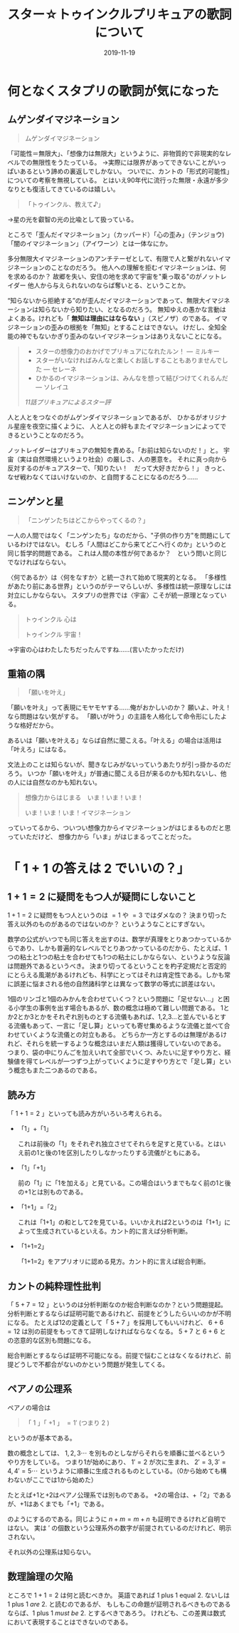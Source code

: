 #+title: スター☆トゥインクルプリキュアの歌詞について
#+Date: 2019-11-19
#+LaTeX_header: \usepackage{amsmath}
#+OPTIONS: toc:nil num:nil author:nil creator:nil LaTeX:t ':t

* 何となくスタプリの歌詞が気になった
** ムゲンダイマジネーション
#+begin_quote
ムゲンダイマジネーション
#+end_quote

「可能性＝無限大」、「想像力は無限大」というように、非物質的で非現実的なレベルでの無限性をうたっている。
→実際には限界があってできないことがいっぱいあるという諦めの裏返しでしかない。
ついでに、カントの「形式的可能性」についての考察を無視している。
とはいえ90年代に流行った無限・永遠が多少なりとも復活してきているのは嬉しい。

#+begin_quote
「トゥインクル、教えて♪」
#+end_quote
→星の光を叡智の光の比喩として扱っている。

ところで「歪んだイマジネーション」（カッパード）「心の歪み」（テンジョウ)「闇のイマジネーション」（アイワーン）とは一体なにか。

多分無限大イマジネーションのアンチテーゼとして、有限で人と繋がれないイマジネーションのことなのだろう。
他人への理解を拒むイマジネーションは、何を求めるのか？
故郷を失い、安住の地を求めて宇宙を"乗っ取る"のがノットレイダー
他人から与えられないのならば奪いとる、ということか。

"知らないから拒絶する"のが歪んだイマジネーションであって、無限大イマジネーションは知らないから知りたい、となるのだろう。
無知ゆえの愚かな言動はよくある。けれども「 *無知は理由にはならない* 」（スピノザ）のである。
イマジネーションの歪みの根拠を「無知」とすることはできない。
けだし、全知全能の神でもないかぎり歪みのないイマジネーションはありえないことになる。

#+begin_quote
- スターの想像力のおかげでプリキュアになれたルン！ --- ミルキー
- スターがいなければみんなと楽しくお話しすることもありませんでした --- セレーネ
- ひかるのイマジネーションは、みんなを想って結びつけてくれるんだ --- ソレイユ
#+HTML: <cite> 11話プリキュアによるスター評 </cite>
#+end_quote
人と人とをつなぐのがムゲンダイマジネーションであるが、
ひかるがオリジナル星座を夜空に描くように、
人と人との絆もまたイマジネーションによってできるということなのだろう。

ノットレイダーはプリキュアの無知を責める。「お前は知らないのだ！」と。
宇宙（実は自然環境というより社会）の厳しさ、人の悪意を。
それに真っ向から反対するのがキュアスターで、「知りたい！　だって大好きだから！」
きっと、なぜ戦わなくてはいけないのか、と自問することになるのだろう……


** ニンゲンと星
#+begin_quote
「ニンゲンたちはどこからやってくるの？」
#+end_quote

一人の人間ではなく「ニンゲンたち」なのだから、"子供の作り方"を問題にしているわけではない。
むしろ「人間はどこから来てどこへ行くのか」というのと同じ哲学的問題である。
これは人間の本性が何であるか？　という問いと同じでなければならない。

〈何であるか〉は〈何をなすか〉と統一されて始めて現実的となる。
「多様性があたり前にある世界」というのがテーマらしいが、多様性は統一原理なしには対立にしかならない。
スタプリの世界では〈宇宙〉こそが統一原理となっている。

#+begin_quote
トゥインクル 心は

トゥインクル 宇宙！
#+end_quote
→宇宙の心はわたしたちだったんですね……(言いたかっただけ)

** 重箱の隅
#+begin_quote
「願いを叶え」
#+end_quote

「願いを叶え」って表現にモヤモヤする……俺がおかしいのか？
願いよ、叶え！なら問題はない気がする。
「願いが叶う」の主語を人格化して命令形にしたような格好だから。

あるいは「願いを叶える」ならば自然に聞こえる。「叶える」の場合は活用は「叶えろ」にはなる。

文法上のことは知らないが、聞きなじみがないっていうあたりが引っ掛かるのだろう。
いつか「願いを叶え」が普通に聞こえる日が来るのかも知れないし、他の人には自然なのかも知れない。


#+begin_quote
想像力からはじまる　いま！いま！いま！

いま！いま！いま！イマジネーション
#+end_quote
っていってるから、ついつい想像力からイマジネーションがはじまるものだと思っていただけど、
想像力から「いま」がはじまるってことだった。

* 「 $1+1$ の答えは $2$ でいいの？」

** $1+1=2$ に疑問をもつ人が疑問にしないこと

 $1+1=2$ に疑問をもつ人というのは $=1$ や $=3$ ではダメなの？
決まり切った答え以外のものがあるのではないのか？
というようなことにすぎない。

数学の公式がいつでも同じ答えを出すのは、数学が真理をとりあつかっているからであり、しかも普遍的なレベルでとりあつかっているのだから、たとえば、1つの粘土と1つの粘土を合わせても1つの粘土にしかならない、というような反論は問題外であるというべき。
決まり切ってるということを杓子定規だと否定的にとらえる風潮があるけれども、科学にとってはそれは肯定性である。しかも常に誤差に悩まされる他の自然諸科学とは異なって数学の等式に誤差はない。

1個のリンゴと1個のみかんを合わせていくつ？という問題に「足せない…」と困る小学生の事例を出す場合もあるが、数の概念は極めて難しい問題である。
1とか2とか3とかをそれぞれ別ものとする流儀もあれば、1,2,3…と並んでいるとする流儀もあって、一言に「足し算」といっても寄せ集めるような流儀と並べて合わせていくような流儀との対立もある。
どちらか一方とするのは無理があるけれど、それらを統一するような概念はいまだ人類は獲得していないのである。
つまり、袋の中にりんごを加えいれて全部でいくつ、みたいに足すやり方と、経験値を得てレベルが一つずつ上がっていくように足すやり方とで「足し算」という概念もまた二つあるのである。

** 読み方
「 $1+1=2$ 」といっても読み方がいろいろ考えられる。

- 「1」+「1」

  これは前後の「1」をそれぞれ独立させてそれらを足すと見ている。とはいえ前の1と後の1を区別したりしなかったりする流儀がともにある。

- 「1」「+1」

  前の「1」に「1を加える」と見ている。この場合はいうまでもなく前の1と後の+1とは別ものである。

- 「1+1」=「2」

  これは「1+1」の和として2を見ている。いいかえれば2というのは「1+1」によって生成されているといえる。カント的に言えば分析判断。

- 「1+1=2」

  「1+1=2」をアプリオリに認める見方。カント的に言えば総合判断。

** カントの純粋理性批判
「 $5+7=12$ 」というのは分析判断なのか総合判断なのか？という問題提起。
分析判断とするならば証明可能であるけれど、前提をどうしたらいいのかが不明になる。
たとえば12の定義として「 $5+7$ 」を採用してもいいけれど、 $6+6=12$ は別の前提をもってきて証明しなければならなくなる。
$5+7$ と $6+6$ との恣意的な区別も問題になる。

総合判断とするならば証明不可能になる。前提で悩むことはなくなるけれど、前提どうしで不都合がないのかという問題が発生してくる。

** ペアノの公理系
ペアノの場合は
#+begin_quote
「 $1$ 」「 $+1$ 」 $= 1'$ (つまり $2$ )
#+end_quote
というのが基本である。

数の概念としては、 $1,2,3 \cdots$ を別ものとしながらそれらを順番に並べるというやり方をしている。
つまり1が始めにあり、 $1' =2$ が次に生まれ、 $2'=3,3'=4,4'=5 \cdots$ というように順番に生成されるものとしている。（0から始めても構わないがここでは1から始めた）

たとえば+1と+2はペアノ公理系では別ものである。
+2の場合は、+「2」であるが、+1はあくまでも「+1」である。
\begin{align*}
2+3 & =2+(2') \\
    &= (2+2)' \\
    &= (2+(1'))' \\
    &= ((2+1)')' \\
    &= ((2')')' \\
    &= ((3)')' \\
    &= (4)' \\
    &= 5
\end{align*}

のようにするのである。同じように $n+m=m+n$ も証明できるけれど自明ではない。
実は $'$ の個数という公理系外の数字が前提されているのだけれど、明示されない。

それ以外の公理系は知らない。

** 数理論理の欠陥
ところで $1+1=2$ は何と読むべきか。
英語であれば 1 plus 1 equal 2. ないしは 1 plus 1 /are/ 2. と読むのであるが、
もしもこの命題が証明されるべきものであるならば、1 plus 1 /must be/ 2. とするべきであろう。
けれども、この差異は数式において表現することはできないのである。

